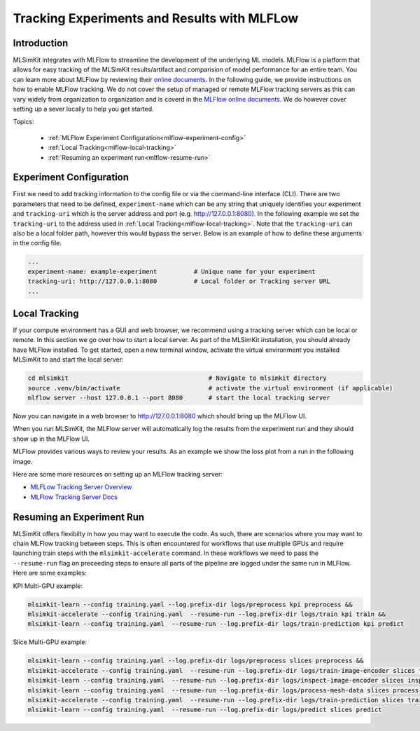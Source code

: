 .. _user-guide-mlflow:


Tracking Experiments and Results with MLFLow
==================================================

Introduction
------------

MLSimKit integrates with MLFlow to streamline the development of the underlying ML models.
MLFlow is a platform that allows for easy tracking of the MLSimKit results/artifact and comparision of model performance for an
entire team.  You can learn more about MLFlow by reviewing their `online documents <https://mlflow.org/docs/latest/index.html>`_.  
In the following guide, we provide instructions on how to enable MLFlow tracking.  We do not cover the setup of managed or remote MLFlow tracking servers as this can vary widely from
organization to organization and is coverd in the `MLFlow online documents <https://mlflow.org/docs/latest/index.html>`_.
We do however cover setting up a sever locally to help you get started.   

Topics:

 - :ref:`MLFlow Experiment Configuration<mlflow-experiment-config>`
 - :ref:`Local Tracking<mlflow-local-tracking>`
 - :ref:`Resuming an experiment run<mlflow-resume-run>`

.. _mlflow-experiment-config:

Experiment Configuration
------------------------

First we need to add tracking information to the config file or via the command-line interface (CLI).  There are two parameters that need to be defined,
``experiment-name`` which can be any string that uniquely identifies your experiment and ``tracking-uri`` which is the server address and port (e.g. `http://127.0.0.1:8080 <http://127.0.0.1:8080>`_).  
In the following example we set the ``tracking-uri`` to the address used in :ref:`Local Tracking<mlflow-local-tracking>`.  Note that the ``tracking-uri`` can also be a local folder path, however this would bypass the server.
Below is an example of how to define these arguments in the config file.


.. code-block:: yaml

    ...
    experiment-name: example-experiment          # Unique name for your experiment 
    tracking-uri: http://127.0.0.1:8080          # Local folder or Tracking server URL
    ...


.. _mlflow-local-tracking:

Local Tracking
---------------

If your compute environment has a GUI and web browser, we recommend using a tracking server which can be local or remote.  In this section we go over how 
to start a local server.  As part of the MLSimKit installation, you should already have MLFlow installed. To get started, open a new terminal window, activate 
the virtual environment you installed MLSimKit to and start the local server: 


.. code-block:: shell

    cd mlsimkit                                      # Navigate to mlsimkit directory 
    source .venv/bin/activate                        # activate the virtual environment (if applicable)
    mlflow server --host 127.0.0.1 --port 8080       # start the local tracking server


Now you can navigate in a web browser to `http://127.0.0.1:8080 <http://127.0.0.1:8080>`_ which should bring up the MLFlow UI.

.. image:: ../images/mlflow-no-experiments.png
   :width: 700
   :height: 450
   :alt: Figure 1. MLFlow UI

When you run MLSimKit, the MLFlow server will automatically log the results from the experiment run and they should show up in the MLFlow UI.

.. image:: ../images/mlflow-experiment.png
   :width: 700
   :height: 450
   :alt: Figure 2. MLFlow UI w/ experiment

MLFlow provides various ways to review your results.  As an example we show the loss plot from a run in the following image.

.. image:: ../images/mlflow-loss-plot.png
   :width: 700
   :height: 450
   :alt: Figure 3. MLFlow UI Loss Plot


Here are some more resources on setting up an MLFlow tracking server:

- `MLFLow Tracking Server Overview <https://mlflow.org/docs/latest/getting-started/tracking-server-overview/index.html>`_
- `MLFlow Tracking Server Docs <https://mlflow.org/docs/latest/tracking/server.html>`_


.. _mlflow-resume-run:

Resuming an Experiment Run
----------------------------------

MLSimKit offers flexibilty in how you may want to execute the code.  As such, there are scenarios where you may want to chain MLFlow tracking
between steps.  This is often encountered for workflows that use multiple GPUs and require launching train steps with the ``mlsimkit-accelerate`` command.  In these workflows we need 
to pass the ``--resume-run`` flag on preceeding steps to ensure all parts of the pipeline are logged under the same run in MLFlow.  Here are some examples:


KPI Multi-GPU example:

.. code-block:: shell

    mlsimkit-learn --config training.yaml --log.prefix-dir logs/preprocess kpi preprocess &&
    mlsimkit-accelerate --config training.yaml  --resume-run --log.prefix-dir logs/train kpi train &&
    mlsimkit-learn --config training.yaml  --resume-run --log.prefix-dir logs/train-prediction kpi predict


Slice Multi-GPU example:

.. code-block:: shell

    mlsimkit-learn --config training.yaml --log.prefix-dir logs/preprocess slices preprocess &&
    mlsimkit-accelerate --config training.yaml  --resume-run --log.prefix-dir logs/train-image-encoder slices train-image-encoder &&
    mlsimkit-learn --config training.yaml  --resume-run --log.prefix-dir logs/inspect-image-encoder slices inspect-image-encoder &&
    mlsimkit-learn --config training.yaml  --resume-run --log.prefix-dir logs/process-mesh-data slices process-mesh-data &&
    mlsimkit-accelerate --config training.yaml  --resume-run --log.prefix-dir logs/train-prediction slices train-prediction &&
    mlsimkit-learn --config training.yaml  --resume-run --log.prefix-dir logs/predict slices predict

